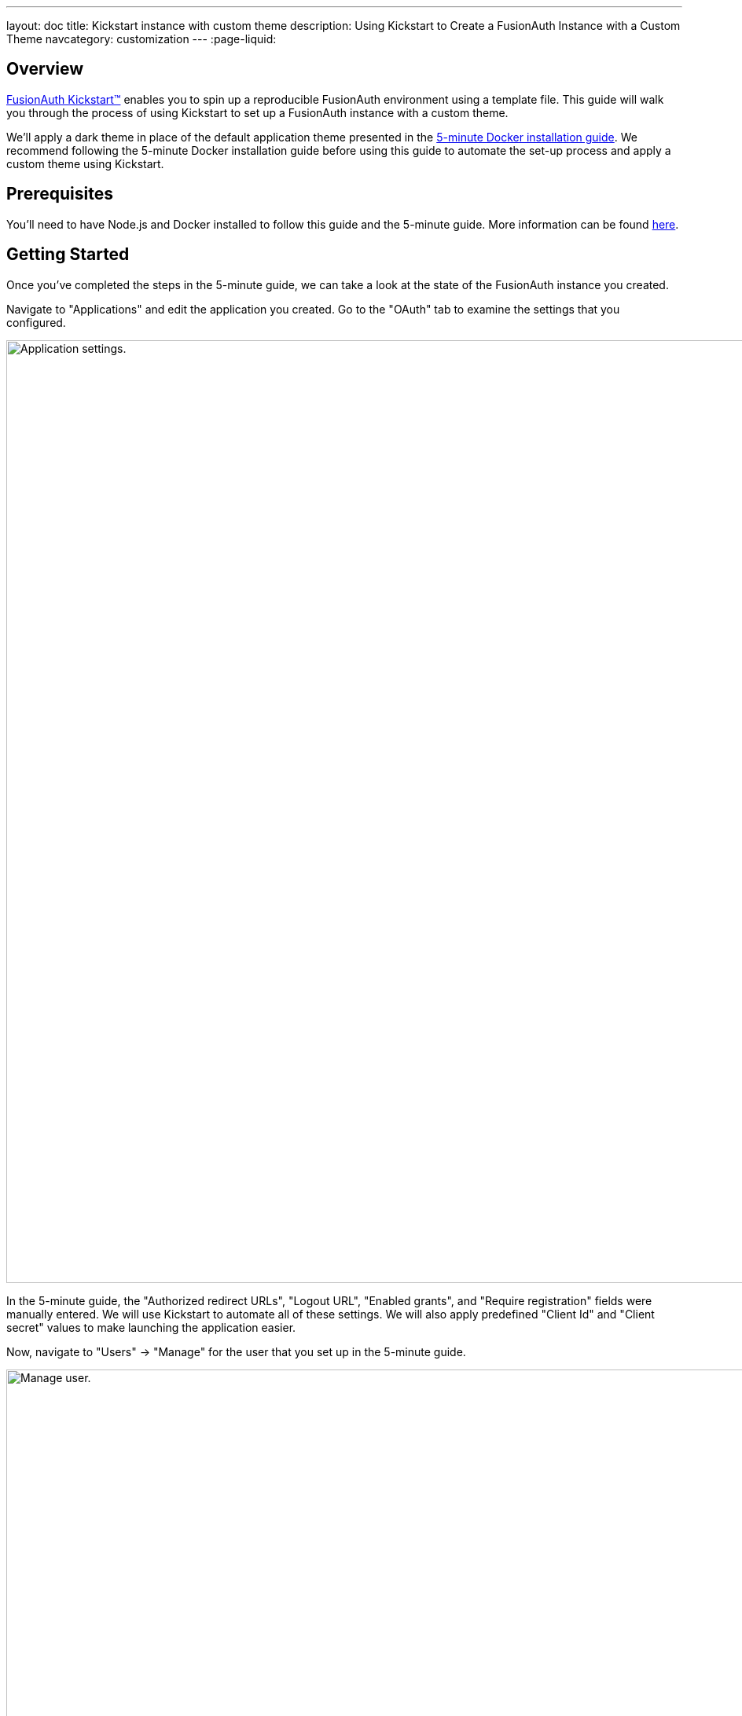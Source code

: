 ---
layout: doc
title: Kickstart instance with custom theme
description: Using Kickstart to Create a FusionAuth Instance with a Custom Theme
navcategory: customization
---
:page-liquid:

== Overview

https://fusionauth.io/docs/v1/tech/installation-guide/kickstart[FusionAuth Kickstart™] enables you to spin up a reproducible FusionAuth environment using a template file. This guide will walk you through the process of using Kickstart to set up a FusionAuth instance with a custom theme.

We'll apply a dark theme in place of the default application theme presented in the https://fusionauth.io/docs/v1/tech/getting-started/5-minute-docker[5-minute Docker installation guide]. We recommend following the 5-minute Docker installation guide before using this guide to automate the set-up process and apply a custom theme using Kickstart.

== Prerequisites

You'll need to have Node.js and Docker installed to follow this guide and the 5-minute guide. More information can be found https://fusionauth.io/docs/v1/tech/getting-started/5-minute-docker#requirements[here].

== Getting Started

Once you've completed the steps in the 5-minute guide, we can take a look at the state of the FusionAuth instance you created.

Navigate to "Applications" and edit the application you created. Go to the "OAuth" tab to examine the settings that you configured.

image::themes/kickstart-theme/app-settings.png[Application settings.,width=1200]

In the 5-minute guide, the "Authorized redirect URLs", "Logout URL", "Enabled grants", and "Require registration" fields were manually entered. We will use Kickstart to automate all of these settings. We will also apply predefined "Client Id" and "Client secret" values to make launching the application easier.

Now, navigate to "Users" -> "Manage" for the user that you set up in the 5-minute guide.

image::themes/kickstart-theme/manageuser.png[Manage user.,width=1200]


In the 5-minute guide, you created both the user and the FusionAuth registration by manually filling out the registration form. You then added a registration for the user to the application you created. We are going to automate these steps.

Finally, navigate to [breadcrumb]#Customizations -> Themes# and preview the FusionAuth theme. The application you created in the 5-minute guide uses the OAuth authorize and OAuth logout pages.

The OAuth authorize page looks like this:

image::themes/kickstart-theme/preview-oauth.png[Preview theme,width=1200]

The OAuth logout page looks like this:

image::themes/kickstart-theme/preview-oauth-logout.png[OAuth logout FusionAuth,width=1200]


We are going to create a dark theme for these pages that will look like this:

image::themes/kickstart-theme/preview-authorize-dark.png[OAuth authorize Dark,width=1200]

image::themes/kickstart-theme/preview-logout-dark.png[OAuth logout Dark,width=1200]


== Creating the Files

To customize our theme, we'll need to create two files:

- A CSS file, which we'll use to define the dark theme.
- A `kickstart.json` file that will enable the automatic configuration of settings.

The requests we add to the `kickstart.json` file will each need a separate JSON file.

If you'd like to skip ahead to the "Running Kickstart" section, you can https://github.com/ritza-co/fusion-kickstart-custom-theme[download the completed files here].

=== The `darkTheme.css` File

The most straightforward way to add a consistent style to your theme is to define a stylesheet using CSS. You can interactively experiment with CSS in your browser to get your application looking the way you want it to.

Let's define one CSS rule together. First, preview the FusionAuth theme and open up the web inspector by right-clicking and selecting "Inspect". Click the "Select element" button and click the area of the page you would like to style, for example, the `div` element with the class `.panel`.

image::themes/kickstart-theme/div-panel-bg.png[Panel background color,width=1200]

This element has a `background` property with a value of `#fff`, or pure white.

Let's change the background from white to black. With the element selected, click the plus ("+") icon and type `background: black`.

image::themes/kickstart-theme/background-black.png[Panel background color,width=1200]

We've just defined our first `css` rule. Copy the text that you generated, including the part that the browser made for you when you clicked the plus ("+") icon, into a text editor and save it as `darkTheme.css`, like this:

```css
.panel {
  background: black
}
```

You can keep using this process to add rules to your `darkTheme.css` file until you've got a fully defined style that you're happy with. Feel free to use https://github.com/ritza-co/fusion-kickstart-custom-theme/blob/main/kickstart/darkTheme.css[this file] for this tutorial.

Once you have your `darkTheme.css` file, create a folder called `kickstart` and move your `darkTheme.css` file into it.

=== The `kickstart.json` File

The `kickstart.json` file allows us to automatically configure everything we need for our application from the moment we first launch it.

Create a file called `kickstart.json` in the `kickstart` folder and copy the following text into it:

```json
{
  "variables":{
    "apiKey" : "#{UUID()}",
    "themeID" : "#{UUID()}",
    "applicationID" : "404e516b-06b8-49da-9c68-c1cd1928c81d",
    "clientSecret" : "RBLhJrfRsa0-YxVPrn_aZfzIGccWyncdvHvDNTy-Hrs",
    "userID" : "#{UUID()}"
  },
  "apiKeys": [
    {
      "key": "#{apiKey}"
    }
  ],
  "requests":[
    "&{json/createTheme.json}",
    "&{json/updateTheme.json}",
    "&{json/createApplication.json}",
    "&{json/createUser.json}",
    "&{json/registerUser.json}"
  ]
}
```

There are three sections in this code: `"variables"`, `"apiKeys"`, and `"requests"`.

The `"variables"` section defines identifiers for the key components of our FusionAuth instance. In this section, `"apiKey"`, `"themeId"`, and `"userId"` are randomly generated UUIDs. We'll use the arbitrary values in `"applicationId"` and `"clientSecret"` later on.

The `"apiKeys"` section defines the key through which our requests will be executed. At least one `"apiKey"` is required for every `kickstart.json` file.

The `"requests"` section defines the API requests that perform our automations. Here, each request is encased in a JSON file, which we need to define separately. Let's do this now.

=== The API Request JSON Files

Create a subfolder in the `kickstart` folder called `json`. In the `json` folder, add a file called `createTheme.json` containing the following code:

```json
{
  "method" : "POST",
  "url" : "api/theme/#{themeID}",
  "body" : {
    "sourceThemeId" : "75a068fd-e94b-451a-9aeb-3ddb9a3b5987",
    "theme" : {
      "name" : "Dark Theme"
    }
  }
}
```

This request creates the dark theme. It uses the `"sourceThemeId"` attribute to copy everything from the default FusionAuth theme, the Id of which is always `75a068fd-e94b-451a-9aeb-3ddb9a3b5987`. It also assigns the UUID initialized and contained in the `#{themeID}` variable as this theme's Id by setting it as the resource Id in the path of the URL.

Create a file called `updateTheme.json` and add the following to it:

```json
{
  "method" : "PATCH",
  "url" : "api/theme/#{themeID}",
  "body" : {
    "theme" : {
      "stylesheet" : "@{darkTheme.css}"
    }
  }
}
```

This request applies our `darkTheme.css` stylesheet to the theme we created.

Create a file called `createApplication.json` and copy the following into it:

```json
{
  "method" : "POST",
  "url" : "/api/application/#{applicationID}",
  "body" : {
    "application":{
      "name" : "Kickstart App",
      "oauthConfiguration" : {
        "authorizedRedirectURLs" : [
          "http://localhost:3000/oauth-redirect"
        ],
        "clientId" : "#{applicationID}",
        "clientSecret" : "#{clientSecret}",
        "logoutURL": "http://localhost:3000/logout",
        "enabledGrants": [
          "authorization_code",
          "refresh_token"
        ],
        "requireRegistration" : "true"
      }
    }
  }
}
```

This request creates the application and configures its OAuth settings as they appear in the 5-minute guide.

Create a file called `createUser.json` containing the following:

```json
{
  "method": "POST",
  "url": "/api/user/registration/#{userID}",
  "body": {
    "user": {
      "email": "test_user@email.com",
      "password": "1234567890"
    },
    "registration": {
      "applicationId": "#{FUSIONAUTH_APPLICATION_ID}",
      "roles": [
        "admin"
      ]
    }
  }
}
```

This request creates a user and registers the user to the default FusionAuth application. This is necessary to login to the admin panel.

Finally, create a file called `registerUser.json` containing the following:

```json
{
  "method": "POST",
  "url": "/api/user/registration/#{userID}",
  "body": {
    "registration": {
      "applicationId": "#{applicationID}"
    }
  }
}
```

This request adds a registration for the user that we just created to our custom application. This requires a separate request because our initial request used its `"registration"` field for the default application.

With these files, our `kickstart` folder is complete and ready to use. The entire folder can be downloaded https://github.com/ritza-co/fusion-kickstart-custom-theme/tree/main/kickstart[here].

== Modifying the Files from the 5-Minute Guide

Next we'll import and modify the files from the 5-minute guide that let us launch and run our FusionAuth instance.

First, download the Docker files.

```bash
curl -o docker-compose.yml https://raw.githubusercontent.com/FusionAuth/fusionauth-containers/master/docker/fusionauth/docker-compose.yml
curl -o .env https://raw.githubusercontent.com/FusionAuth/fusionauth-containers/master/docker/fusionauth/.env
```

To enable Kickstart to run from this `docker-compose.yml` file, we must make some modifications. They are described in detail at https://fusionauth.io/docs/v1/tech/installation-guide/docker#kickstart[this link] and copied here for your convenience:

- In the `volumes:` section of the FusionAuth service, add `- ./kickstart:/usr/local/fusionauth/kickstart`.

- Modify `.env` and add the Kickstart configuration variable: `FUSIONAUTH_APP_KICKSTART_FILE=/usr/local/fusionauth/kickstart/kickstart.json`. This path should be what the Docker container expects, not the path on the host.

- Configure `docker-compose.yml` to pass the environment variable set by `.env` to the container. Do this by adding `FUSIONAUTH_APP_KICKSTART_FILE: ${FUSIONAUTH_APP_KICKSTART_FILE}` to the `environment` section of the FusionAuth service.

Now download the 5-minute guide files.

```bash
git clone https://github.com/FusionAuth/fusionauth-example-5-minute-guide \
&& cd fusionauth-example-5-minute-guide
```

This folder contains a file called `.env.sample`:

```env
CLIENT_ID=CHANGEME
CLIENT_SECRET=CHANGEME
BASE_URL=http://localhost:9011
```

Change the `CLIENT_ID` and `CLIENT_SECRET` so that they match the `applicationId` and `clientSecret` variables from your `kickstart.json` file. Then save the file as `.env`

```env
CLIENT_ID=404e516b-06b8-49da-9c68-c1cd1928c81d
CLIENT_SECRET=RBLhJrfRsa0-YxVPrn_aZfzIGccWyncdvHvDNTy-Hrs
BASE_URL=http://localhost:9011
```

== Running Kickstart

Once you have completed the steps above, you should have a folder that is structured as follows. We call this folder `Kickstart_Theme`, but you can call it whatever you like.

```
+ Kickstart_Theme
|
+-- docker-compose.yml
|
+-- fusionauth-example-5-minute-guide
|
+--+ kickstart
   |
   +-- kickstart.json
   |
   +-- darkTheme.css
   |
   +--+ json
      |
      +-- createTheme.json
      |
      +-- updateTheme.json
      |
      +-- createUser.json
      |
      +-- registerUser.json
      |
      +-- createApplication.json
```

To launch the FusionAuth instance, navigate to the `Kickstart_Theme` folder and run the Docker Compose file.

```bash
docker-compose up
```

Once the execution has finished, the newly created FusionAuth instance will be accessible at `http://localhost:9011`.

Login to the FusionAuth instance. The username and password are configured in `kickstart/json/createUser.json`. You can set them to be anything you like, but for this tutorial, they are defined as follows:

```json
"email": "test_user@email.com",
"password": "1234567890"
```

Enter these credentials into the login screen to be taken to the admin dashboard.

You can look at [breadcrumb]#Applications#, [breadcrumb]#Users#, and [breadcrumb]#Customizations -> Themes# to verify that all of the settings have been configured correctly.

Before we can see our custom theme in action, we need to apply it to the application.

== Applying the Theme

To apply our custom theme, we need to bind it to the default tenant. Since the default tenant is created automatically with a random UUID every time, programmatically modifying it is outside the scope of this tutorial.

To manually set the theme of the default tenant, navigate to "Tenants" and hit the "edit" button. In the "Theme" panel, select "Dark Theme" and click "Save".

image::themes/kickstart-theme/select-dark-theme.png[Set the theme,width=1200]

== Running the Application

Now that everything is set up and our theme has been applied, we can run the application. Navigate to the `fusionauth-example-5-minute-guide` and use `npm` to start the application.

```bash
npm install
npm start
```

Open an incognito window and visit `http://localhost:3000`.

You will be taken to the same landing page that you saw in the 5-minute guide. However, when you click "Login" this time, you will see your custom theme applied to the OAuth authorize page.

image::themes/kickstart-theme/dark-authorize.png[Dark theme applied,width=1200, role=bottom-cropped]

Enter the same credentials you used to login to the admin panel and click "Logout" to see the OAuth logout page.


== Modifying the Default Messages

Let's take it one step further and assume we want to change the content of some of the messages on the OAuth pages. For example, consider the "Forgot your password?" message, which shows up on the OAuth authorize page.

image::themes/kickstart-theme/forgot-password.png[Forgot password,width=1200, role=bottom-cropped]

Let's say we want to change this to say "Forgot your password? Click here." We can do this by adding a `defaultMessages` property to `json/updateTheme.json`.

The `defaultMessages` string requires at least all of the messages defined in the FusionAuth default shipped messages file to be present, as it updates all messages as a single unit. The easiest way to accomplish this is to create a new file called `defaultMessages.txt` in your `kickstart` folder and copy-paste these messages into it.

The messages can be accessed by editing your custom theme, navigating to the "Messages" page, and clicking the "Edit" button.

image::themes/kickstart-theme/messages.png[Theme messages,width=1200]

Copy the entire contents of that box into your `defaultMessages.txt` file, find the `forgot-your-password` message (line 65), and modify it to "Forgot your password? Click here."

```json
{
  "method" : "PATCH",
  "url" : "api/theme/#{themeID}",
  "body" : {
    "theme" : {
      "stylesheet" : "@{darkTheme.css}",
      "defaultMessages" : "@{defaultMessages.txt}"
    }
  }
}
````
```
[NOTE]
====
Kickstart will not run if it sees any users, API keys, or applications in the FusionAuth database. This is to prevent data loss. If you can login to the FusionAuth administrative user interface, Kickstart will not run.
====

Once you have modified `updateTheme.json`, you will need to clear the volumes created when you launched the FusionAuth instance to allow the Kickstart to rerun. When you relaunch the instance using the `docker-compose up` command and apply the dark theme, the result will be as below with the updated message:



image::themes/kickstart-theme/updated-message.png[Updated message,width=1200, role=bottom-cropped]

== Conclusion

This guide has shown you how to use Kickstart to launch a reproducible FusionAuth instance with a custom theme. The complete set of files for this project can be found https://github.com/ritza-co/fusion-kickstart-custom-theme[here].

Some suggestions for further reading are as follows:

- https://fusionauth.io/docs/v1/tech/themes/[General documentation on Themes]
- https://fusionauth.io/docs/v1/tech/apis/themes[API-specific documentation on Themes]
